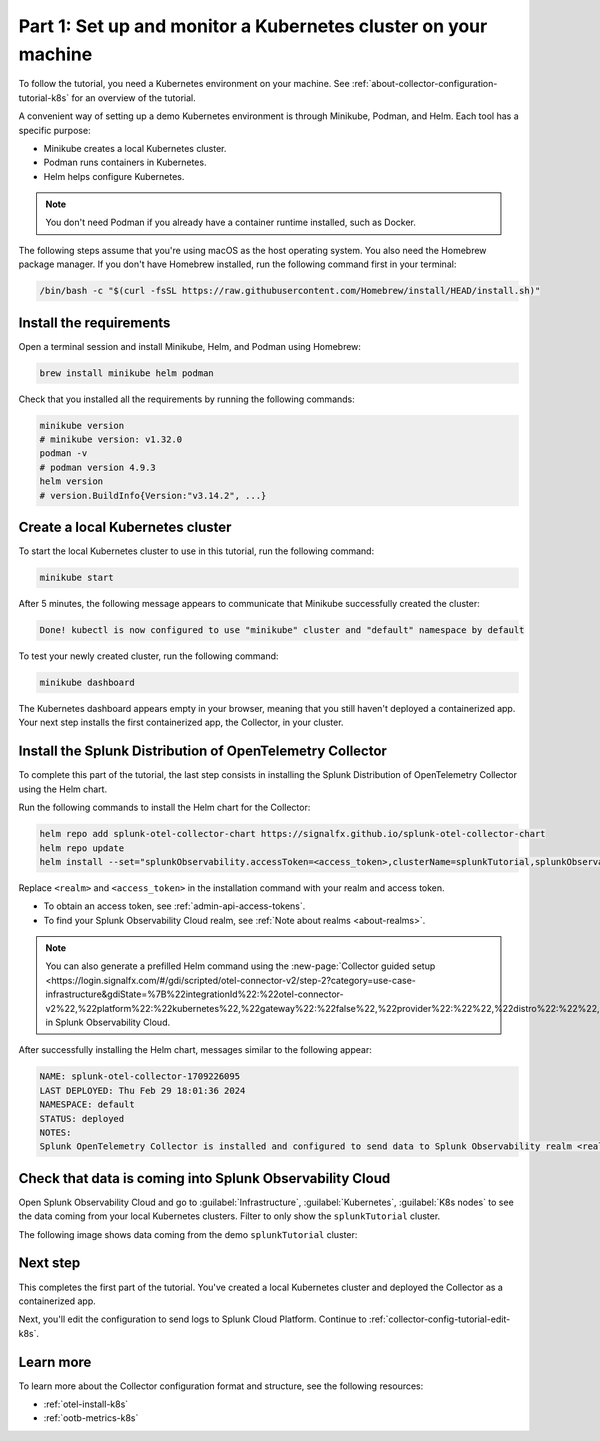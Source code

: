 .. _collector-config-tutorial-start-k8s:

******************************************************************
Part 1: Set up and monitor a Kubernetes cluster on your machine
******************************************************************

To follow the tutorial, you need a Kubernetes environment on your machine. See :ref:`about-collector-configuration-tutorial-k8s` for an overview of the tutorial.

A convenient way of setting up a demo Kubernetes environment is through Minikube, Podman, and Helm. Each tool has a specific purpose:

- Minikube creates a local Kubernetes cluster.
- Podman runs containers in Kubernetes.
- Helm helps configure Kubernetes.

.. note:: You don't need Podman if you already have a container runtime installed, such as Docker.

The following steps assume that you're using macOS as the host operating system. You also need the Homebrew package manager. If you don't have Homebrew installed, run the following command first in your terminal:

.. code-block:: bash

   /bin/bash -c "$(curl -fsSL https://raw.githubusercontent.com/Homebrew/install/HEAD/install.sh)"


Install the requirements
==========================================

Open a terminal session and install Minikube, Helm, and Podman using Homebrew:

.. code-block:: bash

   brew install minikube helm podman

Check that you installed all the requirements by running the following commands:

.. code-block:: bash

   minikube version
   # minikube version: v1.32.0
   podman -v
   # podman version 4.9.3
   helm version
   # version.BuildInfo{Version:"v3.14.2", ...}


Create a local Kubernetes cluster
===========================================

To start the local Kubernetes cluster to use in this tutorial, run the following command:

.. code-block:: bash

   minikube start

After 5 minutes, the following message appears to communicate that Minikube successfully created the cluster:

.. code-block:: text

   Done! kubectl is now configured to use "minikube" cluster and "default" namespace by default

To test your newly created cluster, run the following command:

.. code-block:: shell

   minikube dashboard

The Kubernetes dashboard appears empty in your browser, meaning that you still haven't deployed a containerized app. Your next step installs the first containerized app, the Collector, in your cluster.


Install the Splunk Distribution of OpenTelemetry Collector
=================================================================

To complete this part of the tutorial, the last step consists in installing the Splunk Distribution of OpenTelemetry Collector using the Helm chart.

Run the following commands to install the Helm chart for the Collector:

.. code-block:: bash

   helm repo add splunk-otel-collector-chart https://signalfx.github.io/splunk-otel-collector-chart
   helm repo update
   helm install --set="splunkObservability.accessToken=<access_token>,clusterName=splunkTutorial,splunkObservability.realm=<realm>,gateway.enabled=false,splunkObservability.profilingEnabled=true,environment=splunkTutorialEnv" --generate-name splunk-otel-collector-chart/splunk-otel-collector

Replace ``<realm>`` and ``<access_token>`` in the installation command with your realm and access token.

- To obtain an access token, see :ref:`admin-api-access-tokens`.
- To find your Splunk Observability Cloud realm, see :ref:`Note about realms <about-realms>`.

.. note:: You can also generate a prefilled Helm command using the :new-page:`Collector guided setup <https://login.signalfx.com/#/gdi/scripted/otel-connector-v2/step-2?category=use-case-infrastructure&gdiState=%7B%22integrationId%22:%22otel-connector-v2%22,%22platform%22:%22kubernetes%22,%22gateway%22:%22false%22,%22provider%22:%22%22,%22distro%22:%22%22,%22logCollection%22:%22%22,%22input_profiling%22:%22true%22%7D>` in Splunk Observability Cloud.

After successfully installing the Helm chart, messages similar to the following appear:

.. code-block:: text

   NAME: splunk-otel-collector-1709226095
   LAST DEPLOYED: Thu Feb 29 18:01:36 2024
   NAMESPACE: default
   STATUS: deployed
   NOTES:
   Splunk OpenTelemetry Collector is installed and configured to send data to Splunk Observability realm <realm>.


Check that data is coming into Splunk Observability Cloud
============================================================

Open Splunk Observability Cloud and go to :guilabel:`Infrastructure`, :guilabel:`Kubernetes`, :guilabel:`K8s nodes` to see the data coming from your local Kubernetes clusters. Filter to only show the ``splunkTutorial`` cluster.

The following image shows data coming from the demo ``splunkTutorial`` cluster:

.. image:: /_images/get-started/k8s-demo.png
      :width: 90%
      :alt: Collector metrics in Splunk Infrastructure Monitoring


Next step
=======================================

This completes the first part of the tutorial. You've created a local Kubernetes cluster and deployed the Collector as a containerized app.

Next, you'll edit the configuration to send logs to Splunk Cloud Platform. Continue to :ref:`collector-config-tutorial-edit-k8s`.


Learn more
=======================================

To learn more about the Collector configuration format and structure, see the following resources:

- :ref:`otel-install-k8s`
- :ref:`ootb-metrics-k8s`
